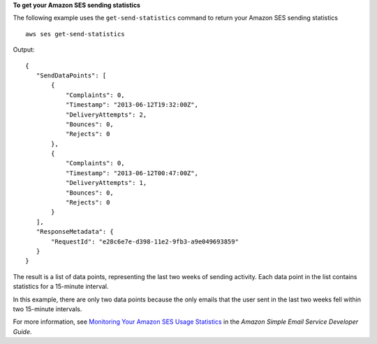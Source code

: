 **To get your Amazon SES sending statistics**

The following example uses the ``get-send-statistics`` command to return your Amazon SES sending statistics ::

    aws ses get-send-statistics 

Output::    

 {
    "SendDataPoints": [
        {
            "Complaints": 0, 
            "Timestamp": "2013-06-12T19:32:00Z", 
            "DeliveryAttempts": 2, 
            "Bounces": 0, 
            "Rejects": 0
        }, 
        {
            "Complaints": 0, 
            "Timestamp": "2013-06-12T00:47:00Z", 
            "DeliveryAttempts": 1, 
            "Bounces": 0, 
            "Rejects": 0
        }
    ], 
    "ResponseMetadata": {
        "RequestId": "e28c6e7e-d398-11e2-9fb3-a9e049693859"
    }
 }


The result is a list of data points, representing the last two weeks of sending activity. Each data point in the list 
contains statistics for a 15-minute interval.

In this example, there are only two data points because the only emails that the user sent in the last two weeks fell 
within two 15-minute intervals. 


For more information, see `Monitoring Your Amazon SES Usage Statistics`_ in the *Amazon Simple Email Service Developer Guide*.

.. _Monitoring Your Amazon SES Usage Statistics: http://docs.aws.amazon.com/ses/latest/DeveloperGuide/monitor-usage-statistics.html
